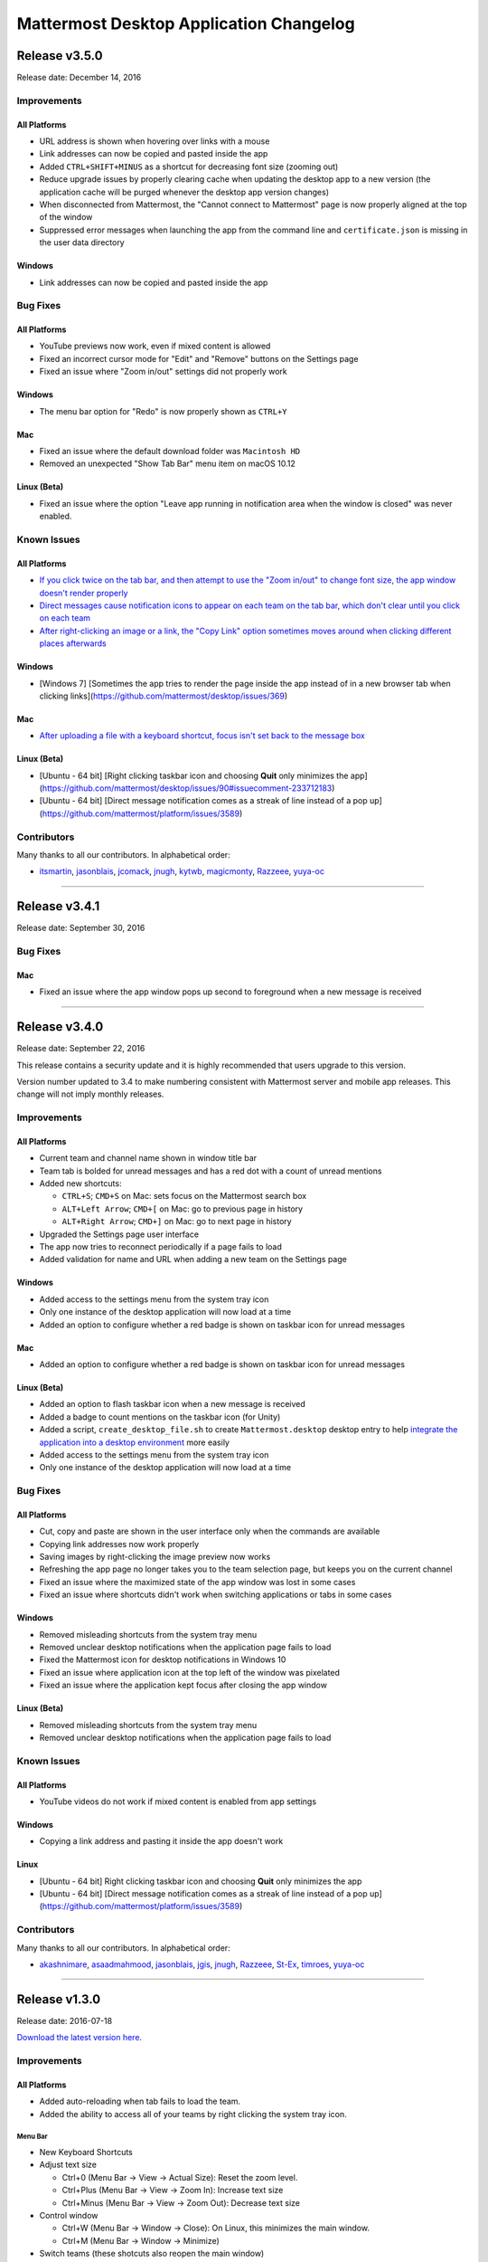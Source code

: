Mattermost Desktop Application Changelog
========================================

Release v3.5.0
--------------

Release date: December 14, 2016

Improvements
~~~~~~~~~~~~

All Platforms
^^^^^^^^^^^^^

-  URL address is shown when hovering over links with a mouse
-  Link addresses can now be copied and pasted inside the app
-  Added ``CTRL+SHIFT+MINUS`` as a shortcut for decreasing font size
   (zooming out)
-  Reduce upgrade issues by properly clearing cache when updating the
   desktop app to a new version (the application cache will be purged
   whenever the desktop app version changes)
-  When disconnected from Mattermost, the "Cannot connect to Mattermost"
   page is now properly aligned at the top of the window
-  Suppressed error messages when launching the app from the command
   line and ``certificate.json`` is missing in the user data directory

Windows
^^^^^^^

-  Link addresses can now be copied and pasted inside the app

Bug Fixes
~~~~~~~~~

All Platforms
^^^^^^^^^^^^^

-  YouTube previews now work, even if mixed content is allowed
-  Fixed an incorrect cursor mode for "Edit" and "Remove" buttons on the
   Settings page
-  Fixed an issue where "Zoom in/out" settings did not properly work

Windows
^^^^^^^

-  The menu bar option for "Redo" is now properly shown as ``CTRL+Y``

Mac
^^^

-  Fixed an issue where the default download folder was ``Macintosh HD``
-  Removed an unexpected "Show Tab Bar" menu item on macOS 10.12

Linux (Beta)
^^^^^^^^^^^^

-  Fixed an issue where the option "Leave app running in notification
   area when the window is closed" was never enabled.

Known Issues
~~~~~~~~~~~~

All Platforms
^^^^^^^^^^^^^

-  `If you click twice on the tab bar, and then attempt to use the "Zoom
   in/out" to change font size, the app window doesn't render
   properly <https://github.com/mattermost/desktop/issues/334>`__
-  `Direct messages cause notification icons to appear on each team on
   the tab bar, which don't clear until you click on each
   team <https://github.com/mattermost/desktop/issues/160>`__
-  `After right-clicking an image or a link, the "Copy Link" option
   sometimes moves around when clicking different places
   afterwards <https://github.com/mattermost/desktop/issues/340>`__

Windows
^^^^^^^

-  [Windows 7] [Sometimes the app tries to render the page inside the
   app instead of in a new browser tab when clicking
   links](https://github.com/mattermost/desktop/issues/369)

Mac
^^^

-  `After uploading a file with a keyboard shortcut, focus isn't set
   back to the message
   box <https://github.com/mattermost/desktop/issues/341>`__

Linux (Beta)
^^^^^^^^^^^^

-  [Ubuntu - 64 bit] [Right clicking taskbar icon and choosing **Quit**
   only minimizes the
   app](https://github.com/mattermost/desktop/issues/90#issuecomment-233712183)
-  [Ubuntu - 64 bit] [Direct message notification comes as a streak of
   line instead of a pop
   up](https://github.com/mattermost/platform/issues/3589)

Contributors
~~~~~~~~~~~~

Many thanks to all our contributors. In alphabetical order:

-  `itsmartin <https://github.com/itsmartin>`__,
   `jasonblais <https://github.com/jasonblais>`__,
   `jcomack <https://github.com/jcomack>`__,
   `jnugh <https://github.com/jnugh>`__,
   `kytwb <https://github.com/kytwb>`__,
   `magicmonty <https://github.com/magicmonty>`__,
   `Razzeee <https://github.com/Razzeee>`__,
   `yuya-oc <https://github.com/yuya-oc>`__

--------------

Release v3.4.1
--------------

Release date: September 30, 2016

Bug Fixes
~~~~~~~~~

Mac
^^^

-  Fixed an issue where the app window pops up second to foreground when
   a new message is received

--------------

Release v3.4.0
--------------

Release date: September 22, 2016

This release contains a security update and it is highly recommended
that users upgrade to this version.

Version number updated to 3.4 to make numbering consistent with
Mattermost server and mobile app releases. This change will not imply
monthly releases.

Improvements
~~~~~~~~~~~~

All Platforms
^^^^^^^^^^^^^

-  Current team and channel name shown in window title bar
-  Team tab is bolded for unread messages and has a red dot with a count
   of unread mentions
-  Added new shortcuts:

   -  ``CTRL+S``; ``CMD+S`` on Mac: sets focus on the Mattermost search
      box
   -  ``ALT+Left Arrow``; ``CMD+[`` on Mac: go to previous page in
      history
   -  ``ALT+Right Arrow``; ``CMD+]`` on Mac: go to next page in history

-  Upgraded the Settings page user interface
-  The app now tries to reconnect periodically if a page fails to load
-  Added validation for name and URL when adding a new team on the
   Settings page

Windows
^^^^^^^

-  Added access to the settings menu from the system tray icon
-  Only one instance of the desktop application will now load at a time
-  Added an option to configure whether a red badge is shown on taskbar
   icon for unread messages

Mac
^^^

-  Added an option to configure whether a red badge is shown on taskbar
   icon for unread messages

Linux (Beta)
^^^^^^^^^^^^

-  Added an option to flash taskbar icon when a new message is received
-  Added a badge to count mentions on the taskbar icon (for Unity)
-  Added a script, ``create_desktop_file.sh`` to create
   ``Mattermost.desktop`` desktop entry to help `integrate the
   application into a desktop
   environment <https://wiki.archlinux.org/index.php/Desktop_entries>`__
   more easily
-  Added access to the settings menu from the system tray icon
-  Only one instance of the desktop application will now load at a time

Bug Fixes
~~~~~~~~~

All Platforms
^^^^^^^^^^^^^

-  Cut, copy and paste are shown in the user interface only when the
   commands are available
-  Copying link addresses now work properly
-  Saving images by right-clicking the image preview now works
-  Refreshing the app page no longer takes you to the team selection
   page, but keeps you on the current channel
-  Fixed an issue where the maximized state of the app window was lost
   in some cases
-  Fixed an issue where shortcuts didn't work when switching
   applications or tabs in some cases

Windows
^^^^^^^

-  Removed misleading shortcuts from the system tray menu
-  Removed unclear desktop notifications when the application page fails
   to load
-  Fixed the Mattermost icon for desktop notifications in Windows 10
-  Fixed an issue where application icon at the top left of the window
   was pixelated
-  Fixed an issue where the application kept focus after closing the app
   window

Linux (Beta)
^^^^^^^^^^^^

-  Removed misleading shortcuts from the system tray menu
-  Removed unclear desktop notifications when the application page fails
   to load

Known Issues
~~~~~~~~~~~~

All Platforms
^^^^^^^^^^^^^

-  YouTube videos do not work if mixed content is enabled from app
   settings

Windows
^^^^^^^

-  Copying a link address and pasting it inside the app doesn't work

Linux
^^^^^

-  [Ubuntu - 64 bit] Right clicking taskbar icon and choosing **Quit**
   only minimizes the app
-  [Ubuntu - 64 bit] [Direct message notification comes as a streak of
   line instead of a pop
   up](https://github.com/mattermost/platform/issues/3589)

Contributors
~~~~~~~~~~~~

Many thanks to all our contributors. In alphabetical order:

-  `akashnimare <https://github.com/akashnimare>`__,
   `asaadmahmood <https://github.com/asaadmahmood>`__,
   `jasonblais <https://github.com/jasonblais>`__,
   `jgis <https://github.com/jgis>`__,
   `jnugh <https://github.com/jnugh>`__,
   `Razzeee <https://github.com/Razzeee>`__,
   `St-Ex <https://github.com/St-Ex>`__,
   `timroes <https://github.com/timroes>`__,
   `yuya-oc <https://github.com/yuya-oc>`__

--------------

Release v1.3.0
--------------

Release date: 2016-07-18

`Download the latest version
here <https://about.mattermost.com/downloads/>`__.

Improvements
~~~~~~~~~~~~

All Platforms
^^^^^^^^^^^^^

-  Added auto-reloading when tab fails to load the team.
-  Added the ability to access all of your teams by right clicking the
   system tray icon.

Menu Bar
''''''''

-  New Keyboard Shortcuts
-  Adjust text size

   -  Ctrl+0 (Menu Bar -> View -> Actual Size): Reset the zoom level.
   -  Ctrl+Plus (Menu Bar -> View -> Zoom In): Increase text size
   -  Ctrl+Minus (Menu Bar -> View -> Zoom Out): Decrease text size

-  Control window

   -  Ctrl+W (Menu Bar -> Window -> Close): On Linux, this minimizes the
      main window.
   -  Ctrl+M (Menu Bar -> Window -> Minimize)

-  Switch teams (these shotcuts also reopen the main window)

   -  Ctrl+{1-9} (Menu Bar -> Window -> *Team name*): Open the *n*-th
      tab.
   -  Ctrl+Tab or Alt+Command+Right (Menu Bar -> Window -> Select Next
      Team): Switch to the next window.
   -  Ctrl+Shift+Tab or Alt+Command+Left (Menu Bar -> Window -> Select
      Previous Team): Switch to the previous window.
   -  Right click on the tray item, to see an overview of all your
      teams. You can also select one and jump right into it.

-  Added **Help** to the Menu Bar, which includes

   -  Link to `**Mattermost Docs** <docs.mattermost.com>`__
   -  Field to indicate the application version number.

Settings Page
'''''''''''''

-  Added a "+" button next to the **Teams** label, which allows you to
   add more teams.
-  Added the ability to edit team information by clicking on the pencil
   icon to the right of the team name.

Windows
^^^^^^^

-  Added an installer for better install experience.
-  The app now minimizes to the system tray when application window is
   closed.
-  Added an option to launch application on login.
-  Added an option to blink the taskbar icon when a new message has
   arrived.
-  Added tooltip text for the system tray icon in order to show count of
   unread channels/mentions.
-  Added an option to toggle the app to minimize/restore when clicking
   on the system tray icon.

Mac
^^^

-  Added colored badges to the menu icon when there are unread
   channels/mentions.
-  Added an option to minimize the app to the system tray when
   application window is closed.

Linux (Beta)
^^^^^^^^^^^^

-  Added an option to show the icon on menu bar (requires
   libappindicator1 on Ubuntu).
-  Added an option to launch application on login.
-  Added an option to minimize the app to the system tray when
   application window is closed.

Other Changes
~~~~~~~~~~~~~

-  Application license changed from MIT License to Apache License,
   Version 2.0.

Bug Fixes
~~~~~~~~~

All platforms
^^^^^^^^^^^^^

-  Fixed authentication dialog not working for proxy.

Windows
^^^^^^^

-  Fixed the blurred system tray icon.
-  Fixed a redundant description appearing in the pinned start menu on
   Windows 7.

Mac
^^^

-  Fixed two icons appearing on a notification.

Known Issues
~~~~~~~~~~~~

Linux
^^^^^

-  [Ubuntu - 64 bit] Right clicking taskbar icon and choosing **Quit**
   only minimizes the app
-  [Ubuntu - 64 bit] [Direct message notification comes as a streak of
   line instead of a pop
   up](https://github.com/mattermost/platform/issues/3589)

Contributors
~~~~~~~~~~~~

Many thanks to all our contributors. In alphabetical order:

-  `CarmDam <https://github.com/CarmDam>`__,
   `it33 <https://github.com/it33>`__,
   `jasonblais <https://github.com/jasonblais>`__,
   `jnugh <https://github.com/jnugh>`__,
   `magicmonty <https://github.com/magicmonty>`__,
   `MetalCar <https://github.com/MetalCar>`__,
   `Razzeee <https://github.com/Razzeee>`__,
   `yuya-oc <https://github.com/yuya-oc>`__

--------------

Release v1.2.1 (Beta)
---------------------

Fixes
~~~~~

-  Fixed issue to remove "Electron" from appearing in the title bar on
   startup.

Improvements
~~~~~~~~~~~~

-  Added a dialog to confirm use of non-http(s) protocols prior to
   opening links. For example, clicking on a link to ``file://test``
   will open a dialog to confirm the user intended to open a file.

Windows and Mac
^^^^^^^^^^^^^^^

-  Added a right-click menu option for tray icon to open the Desktop
   application on Windows and OS X.

Known issues
~~~~~~~~~~~~

-  The shortcuts can't switch teams twice in a raw.
-  The team pages are not correctly rendered until the window is resized
   when the zoom level is changed.

--------------

Release v1.2.0 (Beta)
---------------------

-  **Released:** 2016-05-17

This release contains a security update and it is highly recommended
that users upgrade to this version.

Fixes
~~~~~

-  Node.js environment is enabled in the new window.
-  The link other than ``http://`` and ``https://`` is opened by
   clicking.

Linux
^^^^^

-  Desktop notification is shown as a dialog on Ubuntu 16.04.

Improvements
~~~~~~~~~~~~

-  Improve the style for tab badges.
-  Add **Allow mixed content** option to render images with ``http://``.
-  Add the login dialog for http authentication.

Mac
^^^

-  Add the option to show the icon on menu bar.

Linux
^^^^^

-  Add **.deb** packages to support installation.

Contributors
~~~~~~~~~~~~

Many thanks to all our contributors. In alphabetical order:

-  `asaadmahmoodspin <https://github.com/asaadmahmoodspin>`__,
   `jeremycook <https://github.com/jeremycook>`__,
   `jnugh <https://github.com/jnugh>`__,
   `jwilander <https://github.com/jwilander>`__,
   `mgielda <https://github.com/mgielda>`__,
   `lloeki <https://github.com/lloeki>`__,
   `yuya-oc <https://github.com/yuya-oc>`__

--------------

Release v1.1.1 (Beta)
---------------------

-  **Released:** 2016-04-13

Fixes
~~~~~

All platforms
^^^^^^^^^^^^^

-  **Settings** page doesn't return to the main page when the located
   path contains a blank.

Linux
^^^^^

-  Alt+Shift opens menu on Cinnamon desktop environment.

--------------

Release v1.1.0 (Beta)
---------------------

-  **Released:** 2016-03-30

The ``electron-mattermost`` project is now the official desktop
application for the Mattermost open source project.

Changes
~~~~~~~

All platforms
^^^^^^^^^^^^^

-  Rename project from ``electron-mattermost`` to ``desktop``
-  Rename the executable file from ``electron-mattermost`` to
   ``Mattermost``
-  The configuration directory is also different from previous versions.
-  Should execute following command to take over ``config.json``.

   -  Windows:
      ``mkdir %APPDATA%\Mattermost & copy %APPDATA%\electron-mattermost\config.json %APPDATA%\Mattermost\config.json``
   -  OS X:
      ``ditto ~/Library/Application\ Support/electron-mattermost/config.json ~/Library/Application\ Support/Mattermost/config.json``
   -  Linux:
      ``mkdir -p ~/.config/Mattermost && cp ~/.config/electron-mattermost/config.json ~/.config/Mattermost/config.json``

Improvements
~~~~~~~~~~~~

All platforms
^^^^^^^^^^^^^

-  Refine application icon.
-  Show error messages when the application failed in loading Mattermost
   server.
-  Show confirmation dialog to continue connection when there is
   certificate error.
-  Add validation to check whether both of **Name** and **URL** fields
   are not blank.
-  Add simple basic HTTP authentication (requires a command line).

Windows
^^^^^^^

-  Show a small circle on the tray icon when there are new messages.

Fixes
~~~~~

Windows
^^^^^^^

-  **File** > **About** does not bring up version number dialog.

Linux
^^^^^

-  **File** > **About** does not bring up version number dialog.
-  Ubuntu: Notification is not showing up.
-  The view crashes when freetype 2.6.3 is used in system.

Known issues
~~~~~~~~~~~~

All platforms
^^^^^^^^^^^^^

-  Basic Authentication is not working.
-  Some keyboard shortcuts are missing. (e.g. Ctrl+W, Command+,)
-  Basic authentication requires a command line.

Windows
^^^^^^^

-  Application does not appear properly in Windows volume mixer.



**List of releases before the project was promoted as the official
desktop application for Mattermost.**

`Release v1.0.7 (Unofficial) -
2016-02-20 <https://github.com/mattermost/desktop/releases/tag/v1.0.7>`__

`Release v1.0.6 (Unofficial) -
2016-02-16 <https://github.com/mattermost/desktop/releases/tag/v1.0.6>`__

`Release v1.0.5 (Unofficial) -
2016-02-13 <https://github.com/mattermost/desktop/releases/tag/v1.0.5>`__

`Release v1.0.4 (Unofficial) -
2016-02-12 <https://github.com/mattermost/desktop/releases/tag/v1.0.4>`__

`Release v1.0.3 (Unofficial) -
2016-02-03 <https://github.com/mattermost/desktop/releases/tag/v1.0.3>`__

`Release v1.0.2 (Unofficial) -
2016-01-16 <https://github.com/mattermost/desktop/releases/tag/v1.0.2>`__

`Release v1.0.1 (Unofficial) -
2016-01-06 <https://github.com/mattermost/desktop/releases/tag/v1.0.1>`__

`Release v1.0.0 (Unofficial) -
2015-12-27 <https://github.com/mattermost/desktop/releases/tag/v1.0.0>`__

`Release v0.5.1 (Unofficial) -
2015-12-12 <https://github.com/mattermost/desktop/releases/tag/v0.5.1>`__

`Release v0.5.0 (Unofficial) -
2015-12-06 <https://github.com/mattermost/desktop/releases/tag/v0.5.0>`__

`Release v0.4.0 (Unofficial) -
2015-11-03 <https://github.com/mattermost/desktop/releases/tag/v0.4.0>`__

`Release v0.3.0 (Unofficial) -
2015-10-24 <https://github.com/mattermost/desktop/releases/tag/v0.3.0>`__

`Release v0.2.0 (Unofficial) -
2015-10-14 <https://github.com/mattermost/desktop/releases/tag/v0.2.0>`__

`Release v0.1.0 (Unofficial) -
2015-10-10 <https://github.com/mattermost/desktop/releases/tag/v0.1.0>`__
